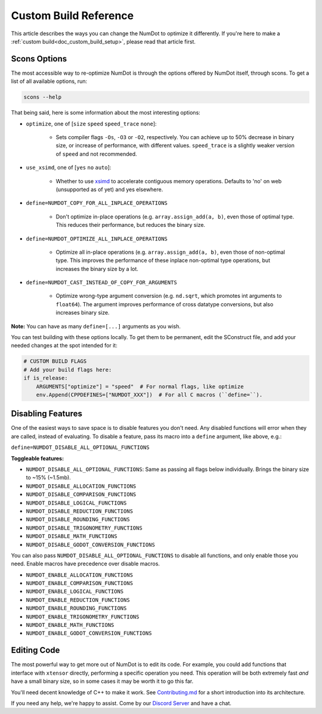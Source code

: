 .. _doc_custom_build_reference:

Custom Build Reference
======================

This article describes the ways you can change the NumDot to optimize it differently. If you're here to make a :ref:`custom build<doc_custom_build_setup>`, please read that article first.

Scons Options
-------------

The most accessible way to re-optimize NumDot is through the options offered by NumDot itself, through scons. To get a list of all available options, run:

.. code-block:: bash

    scons --help

That being said, here is some information about the most interesting options:

- ``optimize``, one of [``size`` ``speed`` ``speed_trace`` ``none``]:

    - Sets compiler flags ``-Os``, ``-O3`` or ``-O2``, respectively. You can achieve up to 50% decrease in binary size, or increase of performance, with different values. ``speed_trace`` is a slightly weaker version of ``speed`` and not recommended.

- ``use_xsimd``, one of [``yes`` ``no`` ``auto``]:

    - Whether to use `xsimd <https://xsimd.readthedocs.io/en/latest/>`_ to accelerate contiguous memory operations. Defaults to 'no' on web (unsupported as of yet) and yes elsewhere.

- ``define=NUMDOT_COPY_FOR_ALL_INPLACE_OPERATIONS``

    - Don't optimize in-place operations (e.g. ``array.assign_add(a, b)``, even those of optimal type. This reduces their performance, but reduces the binary size.

- ``define=NUMDOT_OPTIMIZE_ALL_INPLACE_OPERATIONS``

    - Optimize all in-place operations (e.g. ``array.assign_add(a, b)``, even those of non-optimal type. This improves the performance of these inplace non-optimal type operations, but increases the binary size by a lot.

- ``define=NUMDOT_CAST_INSTEAD_OF_COPY_FOR_ARGUMENTS``

    - Optimize wrong-type argument conversion (e.g. ``nd.sqrt``, which promotes int arguments to ``float64``). The argument improves performance of cross datatype conversions, but also increases binary size.

**Note:** You can have as many ``define=[...]`` arguments as you wish.

You can test building with these options locally. To get them to be permanent, edit the SConstruct file, and add your needed changes at the spot intended for it:

.. code-block:: python

    # CUSTOM BUILD FLAGS
    # Add your build flags here:
    if is_release:
        ARGUMENTS["optimize"] = "speed"  # For normal flags, like optimize
        env.Append(CPPDEFINES=["NUMDOT_XXX"])  # For all C macros (``define=``).


Disabling Features
------------------

One of the easiest ways to save space is to disable features you don't need. Any disabled functions will error when they are called, instead of evaluating. To disable a feature, pass its macro into a ``define`` argument, like above, e.g.:

``define=NUMDOT_DISABLE_ALL_OPTIONAL_FUNCTIONS``

**Toggleable features:**

- ``NUMDOT_DISABLE_ALL_OPTIONAL_FUNCTIONS``: Same as passing all flags below individually. Brings the binary size to ~15% (~1.5mb).
- ``NUMDOT_DISABLE_ALLOCATION_FUNCTIONS``
- ``NUMDOT_DISABLE_COMPARISON_FUNCTIONS``
- ``NUMDOT_DISABLE_LOGICAL_FUNCTIONS``
- ``NUMDOT_DISABLE_REDUCTION_FUNCTIONS``
- ``NUMDOT_DISABLE_ROUNDING_FUNCTIONS``
- ``NUMDOT_DISABLE_TRIGONOMETRY_FUNCTIONS``
- ``NUMDOT_DISABLE_MATH_FUNCTIONS``
- ``NUMDOT_DISABLE_GODOT_CONVERSION_FUNCTIONS``

You can also pass ``NUMDOT_DISABLE_ALL_OPTIONAL_FUNCTIONS`` to disable all functions, and only enable those you need. Enable macros have precedence over disable macros.

- ``NUMDOT_ENABLE_ALLOCATION_FUNCTIONS``
- ``NUMDOT_ENABLE_COMPARISON_FUNCTIONS``
- ``NUMDOT_ENABLE_LOGICAL_FUNCTIONS``
- ``NUMDOT_ENABLE_REDUCTION_FUNCTIONS``
- ``NUMDOT_ENABLE_ROUNDING_FUNCTIONS``
- ``NUMDOT_ENABLE_TRIGONOMETRY_FUNCTIONS``
- ``NUMDOT_ENABLE_MATH_FUNCTIONS``
- ``NUMDOT_ENABLE_GODOT_CONVERSION_FUNCTIONS``


Editing Code
------------

The most powerful way to get more out of NumDot is to edit its code. For example, you could add functions that interface with ``xtensor`` directly, performing a specific operation you need. This operation will be both extremely fast *and* have a small binary size, so in some cases it may be worth it to go this far.

You'll need decent knowledge of C++ to make it work. See `Contributing.md <https://github.com/Ivorforce/NumDot/blob/main/CONTRIBUTING.md>`_ for a short introduction into its architecture.

If you need any help, we're happy to assist. Come by our `Discord Server <https://discord.gg/hxuWcAXF>`_ and have a chat.
